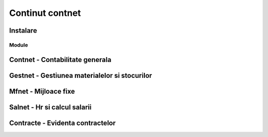 
Continut contnet
++++++++++++++++

Instalare
---------

Module
======

Contnet - Contabilitate generala
--------------------------------

Gestnet - Gestiunea materialelor si stocurilor
----------------------------------------------

Mfnet - Mijloace fixe
---------------------

Salnet - Hr si calcul salarii
-----------------------------

Contracte - Evidenta contractelor
---------------------------------
